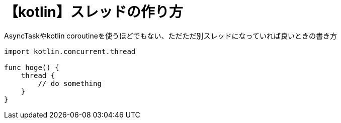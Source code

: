 = 【kotlin】スレッドの作り方
AsyncTaskやkotlin coroutineを使うほどでもない、ただただ別スレッドになっていれば良いときの書き方

[[app-listing]]
[source,kotlin]
----
import kotlin.concurrent.thread

func hoge() {
    thread {
        // do something
    }
}
----